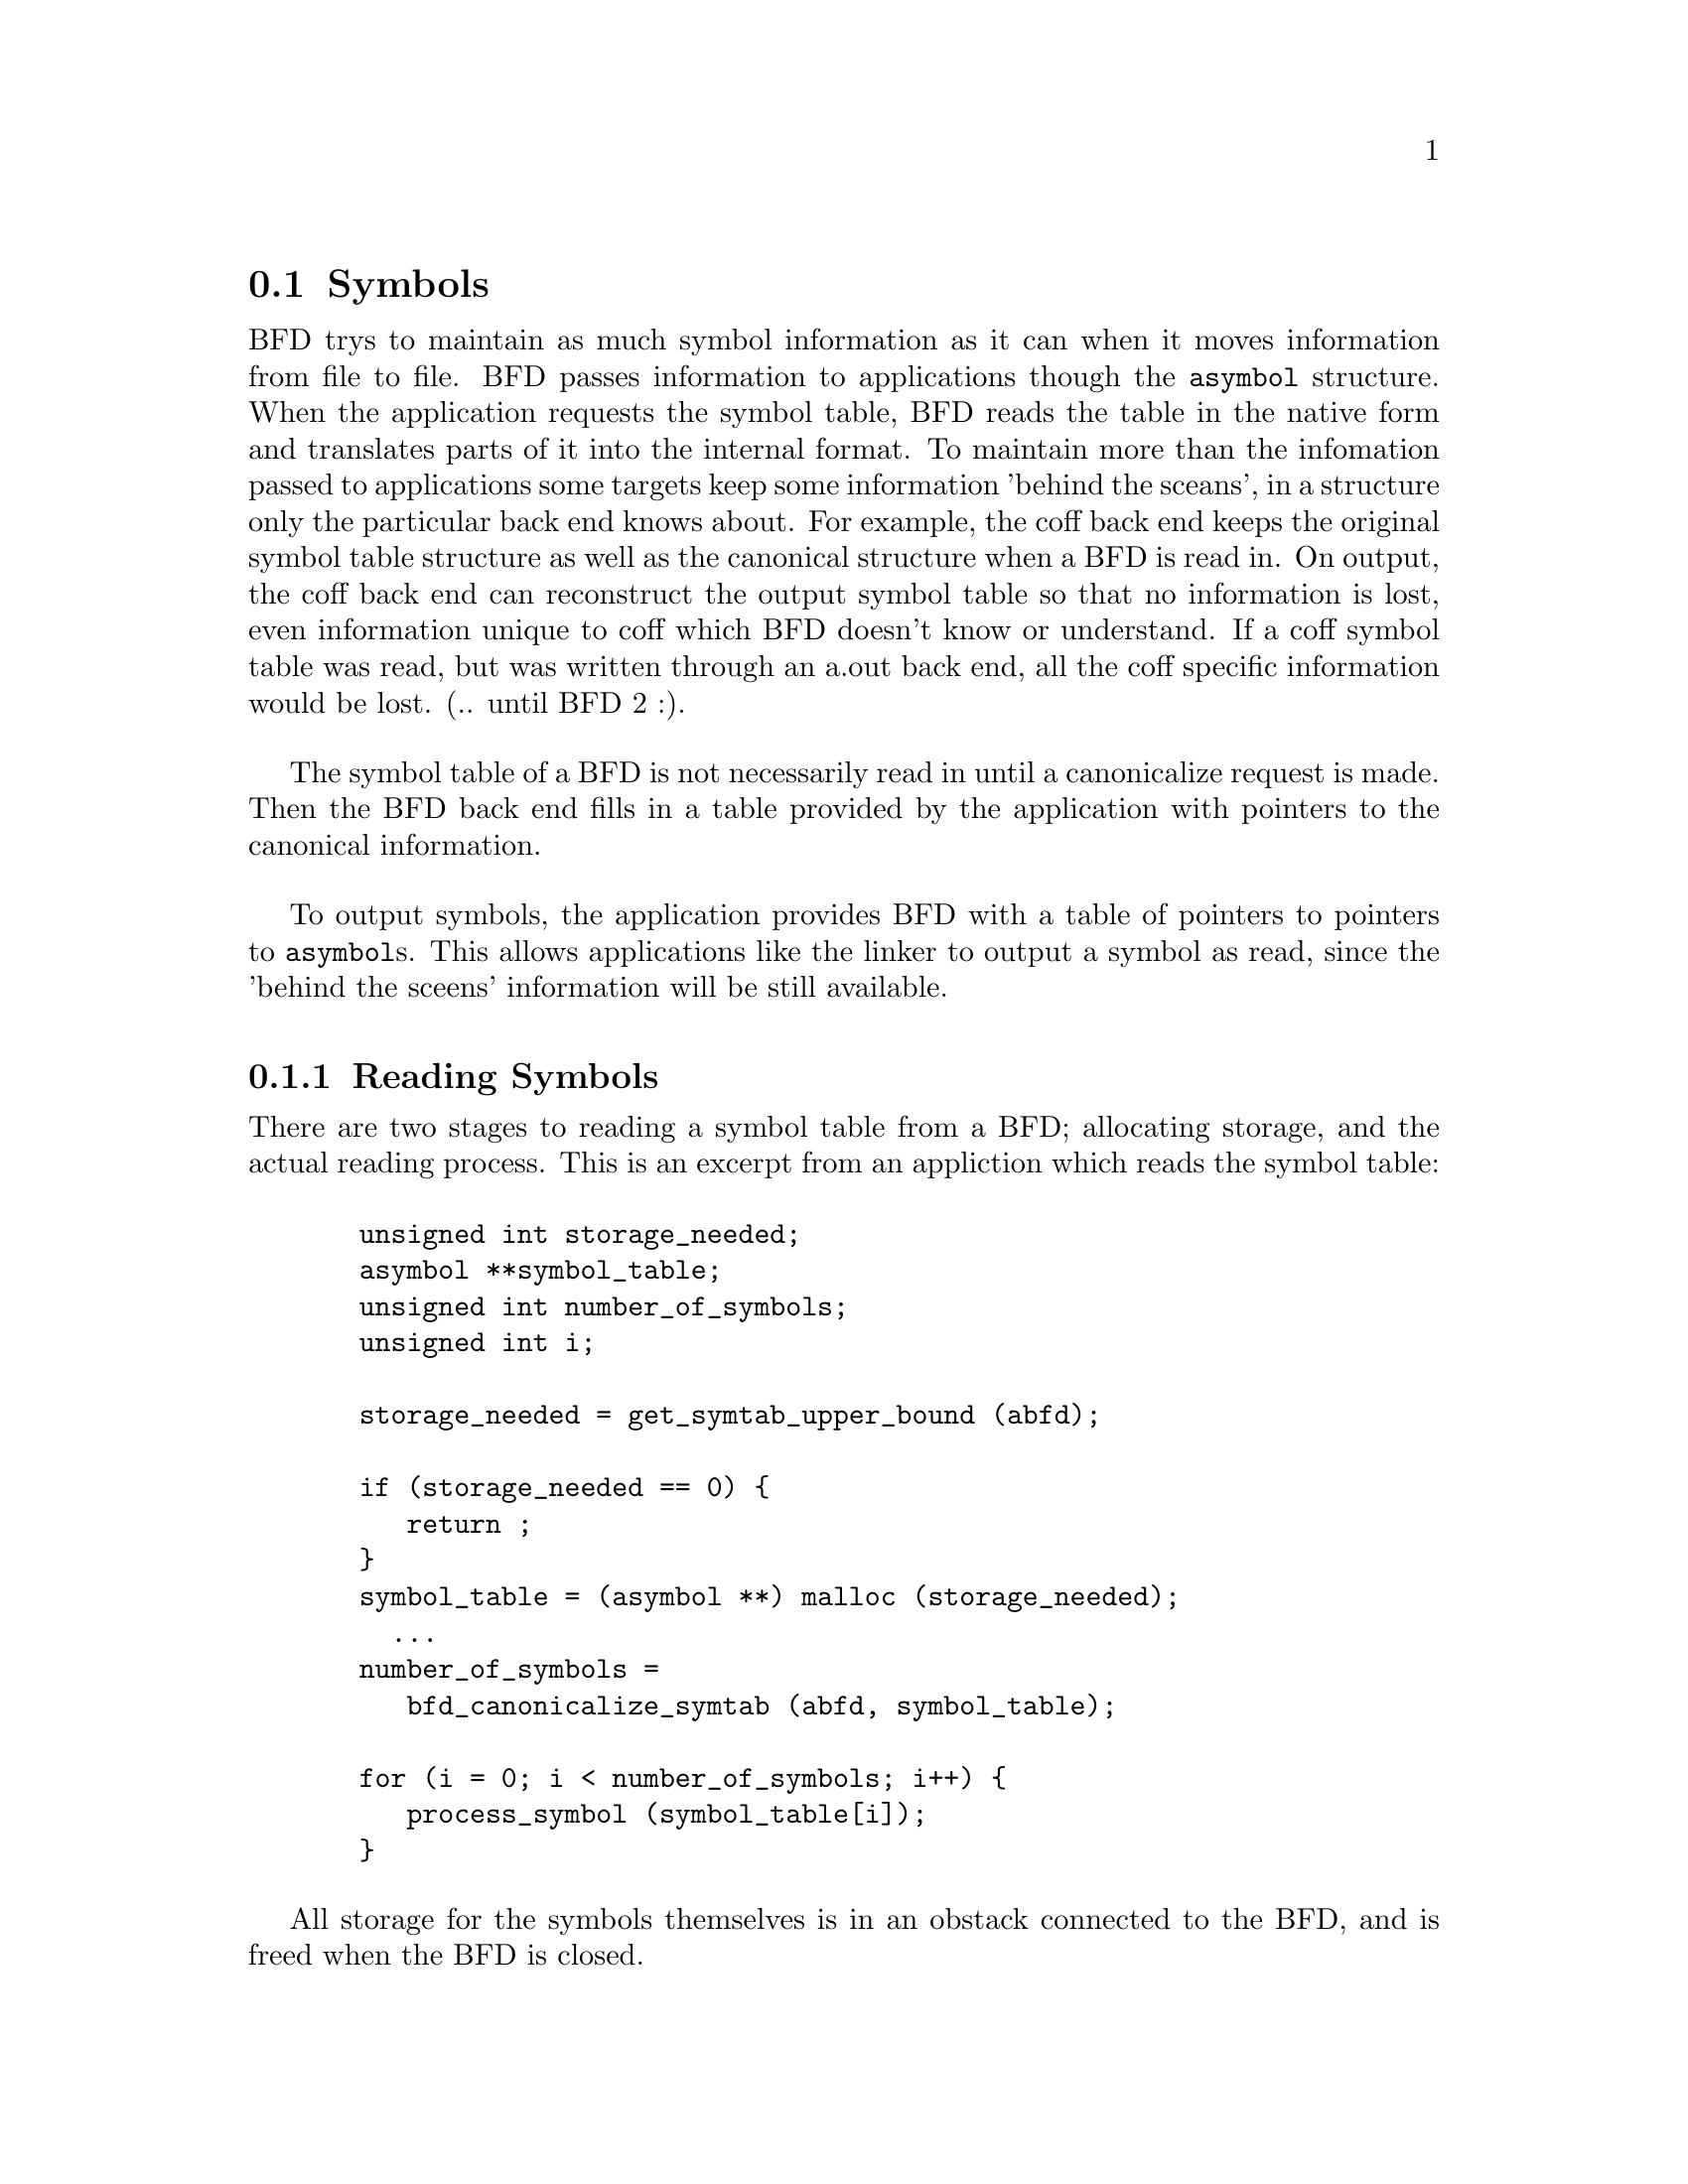 @c ------------------------------START TEXT FROM ../syms.c
@section Symbols
BFD trys to maintain as much symbol information as it can when it
moves information from file to file. BFD passes information to
applications though the @code{asymbol} structure. When the application
requests the symbol table, BFD reads the table in the native form and
translates parts of it into the internal format. To maintain more than
the infomation passed to applications some targets keep
some information 'behind the sceans', in a structure only the
particular back end knows about. For example, the coff back end keeps
the original symbol table structure as well as the canonical structure
when a BFD is read in. On output, the coff back end can reconstruct
the output symbol table so that no information is lost, even
information unique to coff which BFD doesn't know or understand. If a
coff symbol table was read, but was written through an a.out back end,
all the coff specific information would be lost. (.. until BFD 2 :).

The symbol table of a BFD is not necessarily read in until a
canonicalize request is made. Then the BFD back end fills in a table
provided by the application with pointers to the canonical
information.

To output symbols, the application provides BFD with a table of
pointers to pointers to @code{asymbol}s. This allows applications like
the linker to output a symbol as read, since the 'behind the sceens'
information will be still available.

@menu
* Reading Symbols::
* Writing Symbols::
* typedef asymbol::
* symbol handling functions::
@end menu

@node Reading Symbols, Writing Symbols, Symbols, Symbols
@subsection Reading Symbols
There are two stages to reading a symbol table from a BFD; allocating
storage, and the actual reading process. This is an excerpt from an
appliction which reads the symbol table:

@lisp
@c @cartouche
  unsigned int storage_needed;
  asymbol **symbol_table;
  unsigned int number_of_symbols;
  unsigned int i;

  storage_needed = get_symtab_upper_bound (abfd);

  if (storage_needed == 0) @{
     return ;
  @}
  symbol_table = (asymbol **) malloc (storage_needed);
    ...
  number_of_symbols = 
     bfd_canonicalize_symtab (abfd, symbol_table); 

  for (i = 0; i < number_of_symbols; i++) @{
     process_symbol (symbol_table[i]);
  @}
@c @end cartouche
@end lisp


All storage for the symbols themselves is in an obstack connected to
the BFD, and is freed when the BFD is closed.

@node Writing Symbols, typedef asymbol, Reading Symbols, Symbols
@subsection Writing Symbols
Writing of a symbol table is automatic when a BFD open for writing
is closed. The application attaches a vector of pointers to pointers to symbols
to the BFD being written, and fills in the symbol count. The close and
cleanup code reads through the table provided and performs all the
necessary operations. The outputing code must always be provided with
an 'owned' symbol; one which has come from another BFD, or one which
has been created using @code{bfd_make_empty_symbol}. 

An example showing the creation of a symbol table with only one
element:

@lisp
@c @cartouche
#include "bfd.h"
main() 
@{
  bfd *abfd;
  asymbol *ptrs[2];
  asymbol *new;

  abfd = bfd_openw("foo","a.out-sunos-big");
  bfd_set_format(abfd, bfd_object);
  new = bfd_make_empty_symbol(abfd);
  new->name = "dummy_symbol";
  new->section = (asection *)0;
  new->flags = BSF_ABSOLUTE | BSF_GLOBAL;
  new->value = 0x12345;

  ptrs[0] = new;
  ptrs[1] = (asymbol *)0;
  
  bfd_set_symtab(abfd, ptrs, 1);
  bfd_close(abfd);
@}

./makesym 
nm foo
00012345 A dummy_symbol


@c @end cartouche
@end lisp


Many formats cannot represent arbitary symbol information; for
instance the @code{a.out} object format does not allow an arbitary
number of sections. A symbol pointing to a section which is not one of
@code{.text}, @code{.data} or @code{.bss} cannot be described.

@node typedef asymbol, symbol handling functions, Writing Symbols, Symbols


@subsection typedef asymbol
An @code{asymbol} has the form:


@example
typedef struct symbol_cache_entry 
@{
@end example
@i{A pointer to the BFD which owns the symbol. This information is}
@i{necessary so that a back end can work out what additional (invisible to}
@i{the application writer) information is carried with the symbol. }

@example
  struct _bfd *the_bfd;
@end example

@i{The text of the symbol. The name is left alone, and not copied - the}
@i{application may not alter it. }

@example
   CONST char *name;
@end example

@i{The value of the symbol.}

@example
   symvalue value;
@end example

@i{Attributes of a symbol:}

@example
#define BSF_NO_FLAGS    0x00
@end example

@i{The symbol has local scope; @code{static} in @code{C}. The value is}
@i{the offset into the section of the data.}

@example
#define BSF_LOCAL	0x01
@end example

@i{The symbol has global scope; initialized data in @code{C}. The value}
@i{is the offset into the section of the data.}

@example
#define BSF_GLOBAL	0x02
@end example

@i{Obsolete}

@example
#define BSF_IMPORT	0x04
@end example

@i{The symbol has global scope, and is exported. The value is the offset}
@i{into the section of the data.}

@example
#define BSF_EXPORT	0x08
@end example

@i{The symbol is undefined. @code{extern} in @code{C}. The value has no meaning.}

@example
#define BSF_UNDEFINED	0x10	
@end example

@i{The symbol is common, initialized to zero; default in @code{C}. The}
@i{value is the size of the object in bytes.}

@example
#define BSF_FORT_COMM	0x20	
@end example

@i{A normal @code{C} symbol would be one of:}
@i{@code{BSF_LOCAL}, @code{BSF_FORT_COMM},  @code{BSF_UNDEFINED} or @code{BSF_EXPORT|BSD_GLOBAL}}

@i{The symbol is a debugging record. The value has an arbitary meaning.}

@example
#define BSF_DEBUGGING	0x40
@end example

@i{The symbol has no section attached, any value is the actual value and}
@i{is not a relative offset to a section.}

@example
#define BSF_ABSOLUTE	0x80
@end example

@i{Used by the linker}

@example
#define BSF_KEEP        0x10000
#define BSF_KEEP_G      0x80000
@end example

@i{Unused}

@example
#define BSF_WEAK        0x100000
#define BSF_CTOR        0x200000 
#define BSF_FAKE        0x400000 
@end example

@i{The symbol used to be a common symbol, but now it is allocated.}

@example
#define BSF_OLD_COMMON  0x800000  
@end example

@i{The default value for common data.}

@example
#define BFD_FORT_COMM_DEFAULT_VALUE 0
@end example

@i{In some files the type of a symbol sometimes alters its location}
@i{in an output file - ie in coff a @code{ISFCN} symbol which is also @code{C_EXT}}
@i{symbol appears where it was declared and not at the end of a section. }
@i{This bit is set by the target BFD part to convey this information. }

@example
#define BSF_NOT_AT_END    0x40000
@end example

@i{Signal that the symbol is the label of constructor section.}

@example
#define BSF_CONSTRUCTOR   0x1000000
@end example

@i{Signal that the symbol is a warning symbol. If the symbol is a warning}
@i{symbol, then the value field (I know this is tacky) will point to the}
@i{asymbol which when referenced will cause the warning.}

@example
#define BSF_WARNING       0x2000000
@end example

@i{Signal that the symbol is indirect. The value of the symbol is a}
@i{pointer to an undefined asymbol which contains the name to use}
@i{instead.}

@example
#define BSF_INDIRECT     0x4000000
@end example

@example
  flagword flags;
@end example

@i{A pointer to the section to which this symbol is relative, or 0 if the}
@i{symbol is absolute or undefined. Note that it is not sufficient to set}
@i{this location to 0 to mark a symbol as absolute - the flag}
@i{@code{BSF_ABSOLUTE} must be set also.}

@example
  struct sec *section;
@end example

@i{Back end special data. This is being phased out in favour of making}
@i{this a union.}

@example
  PTR udata;	
@} asymbol;
@end example



@node symbol handling functions, Symbols, typedef asymbol, Symbols
@subsection Symbol Handling Functions


@findex get_symtab_upper_bound
@subsubsection @code{get_symtab_upper_bound}
Returns the number of bytes required in a vector of pointers to
@code{asymbols} for all the symbols in the supplied BFD, including a
terminal NULL pointer. If there are no symbols in the BFD, then 0 is
returned.
@lisp
@c @cartouche
#define get_symtab_upper_bound(abfd) \
     BFD_SEND (abfd, _get_symtab_upper_bound, (abfd))
@c @end cartouche
@end lisp



@findex bfd_canonicalize_symtab
@subsubsection @code{bfd_canonicalize_symtab}
Supplied a BFD and a pointer to an uninitialized vector of pointers.
This reads in the symbols from the BFD, and fills in the table with
pointers to the symbols, and a trailing NULL. The routine returns the
actual number of symbol pointers not including the NULL.

@lisp
@c @cartouche
#define bfd_canonicalize_symtab(abfd, location) \
     BFD_SEND (abfd, _bfd_canonicalize_symtab,\
                  (abfd, location))

@c @end cartouche
@end lisp


@findex bfd_set_symtab
@subsubsection @code{bfd_set_symtab}
Provided a table of pointers to to symbols and a count, writes to the
output BFD the symbols when closed.

@example
boolean bfd_set_symtab(bfd *, asymbol **, unsigned int );
@end example


@findex bfd_print_symbol_vandf
@subsubsection @code{bfd_print_symbol_vandf}
Prints the value and flags of the symbol supplied to the stream file.

@example
void bfd_print_symbol_vandf(PTR file, asymbol *symbol);
@end example


@findex bfd_make_empty_symbol
@subsubsection @code{bfd_make_empty_symbol}
This function creates a new @code{asymbol} structure for the BFD, and
returns a pointer to it.

This routine is necessary, since each back end has private information
surrounding the @code{asymbol}. Building your own @code{asymbol} and
pointing to it will not create the private information, and will cause
problems later on.
@lisp
@c @cartouche
#define bfd_make_empty_symbol(abfd) \
     BFD_SEND (abfd, _bfd_make_empty_symbol, (abfd))
@c @end cartouche
@end lisp


@c ------------------------------END TEXT FROM ../syms.c
